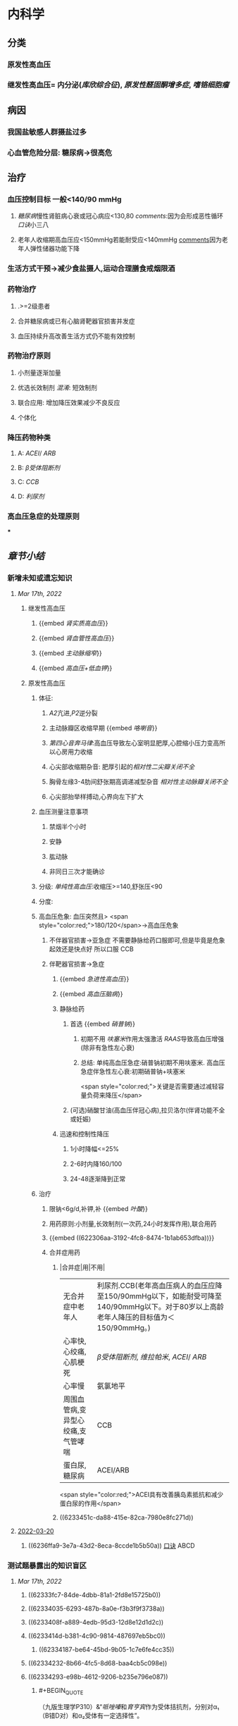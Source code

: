 :PROPERTIES:
:id: 0637BD1F-E988-4699-84B9-F3C977273DFE
:END:
#+deck: 内科学::循环系统::高血压

* 内科学
:PROPERTIES:
:collapsed: true
:END:
** [[../assets/内科_原发性高血压_天天师兄22考研_1647521492087_0.png]]
** 分类
*** 原发性高血压
*** 继发性高血压= 内分泌([[库欣综合征]]), [[原发性醛固酮增多症]], [[嗜铬细胞瘤]]
** 病因
*** 我国盐敏感人群摄盐过多
*** 心血管危险分层: 糖尿病→很高危
** 治疗
*** 血压控制目标 一般<140/90 mmHg
:PROPERTIES:
:id: 622306aa-3192-4fc8-8474-1b1ab653dfba
:END:
**** [[糖尿病]]慢性肾脏病心衰或冠心病应<130,80 [[comments]]:因为会形成恶性循环 [[口诀]]小三八
**** 老年人收缩期高血压应<150mmHg若能耐受应<140mmHg [[file:./Comments.org][comments]]因为老年人弹性储器功能下降
*** 生活方式干预→减少食盐摄人,运动合理膳食戒烟限酒
*** 药物治疗
**** .>=2级患者
**** 合并糖尿病或已有心脑肾靶器官损害并发症
**** 血压持续升高改善生活方式仍不能有效控制
*** 药物治疗原则
**** 小剂量逐渐加量
**** 优选长效制剂 [[混淆]]: 短效制剂
**** 联合应用: 增加降压效果减少不良反应
**** 个体化
*** 降压药物种类
:PROPERTIES:
:id: 6236ffa9-3e7a-43d2-8eca-8ccde1b5b50a
:END:
**** A: [[ACEI]]/ [[ARB]]
**** B: [[β受体阻断剂]]
**** C: [[CCB]]
**** D: [[利尿剂]]
*** 高血压急症的处理原则
***
** [[章节小结]] 
:PROPERTIES:
:END:
*** 新增未知或遗忘知识
**** [[Mar 17th, 2022]]
:PROPERTIES:
:collapsed: true
:END:
***** 继发性高血压
:PROPERTIES:
:END:
****** {{embed [[肾实质高血压]]}}
****** {{embed [[肾血管性高血压]]}}
****** {{embed [[主动脉缩窄]]}}
****** {{embed [[高血压+低血钾]]}}
***** 原发性高血压
:PROPERTIES:
:collapsed: true
:END:
****** 体征:
:PROPERTIES:
:END:
******* [[A2]]亢进,[[P2]]逆分裂
******* 主动脉瓣区收缩早期 {{embed [[咯喇音]]}}
******* [[第四心音奔马律]]:高血压导致左心室明显肥厚,心腔缩小压力变高所以心房用力收缩
******* 心尖部收缩期杂音: 肥厚引起的[[相对性二尖瓣关闭不全]]
******* 胸骨左缘3-4肋间舒张期高调递减型杂音 [[相对性主动脉瓣关闭不全]]
******* 心尖部抬举样搏动,心界向左下扩大
****** 血压测量注意事项
:PROPERTIES:
:END:
******* 禁烟半个小时
******* 安静
******* 肱动脉
******* 非同日三次才能确诊
****** 分级: [[单纯性高血压]]:收缩压>=140,舒张压<90
****** 分度:
****** 高血压危象:  血压突然且> <span style="color:red;">180/120</span>→高血压危象
******* 不伴器官损害→亚急症 不需要静脉给药口服即可,但是毕竟是危象起效还是快点好 所以口服 CCB
******* 伴靶器官损害→急症
******** {{embed [[急进性高血压]]}}
******** {{embed [[高血压脑病]]}}
******** 静脉给药
********* 首选  {{embed [[硝普钠]]}}
********** 初期不用 [[呋塞米]]作用太强激活 [[RAAS]]导致高血压增强 (除非有急性左心衰)
********** 总结: 单纯高血压急症:硝普钠初期不用呋塞米. 高血压急症伴急性左心衰:初期硝普钠+呋塞米
 <span style="color:red;">关键是否需要通过减轻容量负荷来降压</span>
********* (可选)硝酸甘油(高血压伴冠心病),拉贝洛尔(伴肾功能不全或妊娠)
******** 迅速和控制性降压
********* 1小时降幅<=25%
********* 2-6时内降160/100
********* 24-48逐渐降到正常
****** 治疗
******* 限钠<6g/d,补钾,补 {{embed [[叶酸]]}}
******* 用药原则:小剂量,长效制剂(一次药,24小时发挥作用),联合用药
******* {{embed ((622306aa-3192-4fc8-8474-1b1ab653dfba))}}
******* 合并症用药
******** |合并症|用|不用|
|无合并症中老年人|利尿剂.CCB(老年高血压病人的血压应降至150/90mmHg以下，如能耐受可降至140/90mmHg以下。对于80岁以上高龄老年人降压的目标值为＜150/90mmHg。)|
|心率快,心绞痛,心肌梗死| [[β受体阻断剂]], [[维拉帕米]], [[ACEI]]/ [[ARB]]|XX地平|
|心率慢|氨氯地平|| [[β受体阻断剂]], [[维拉帕米]]|
|周围血管病,变异型心绞痛,支气管哮喘|CCB| [[β受体阻断剂]]|
|蛋白尿,糖尿病|ACEI/ARB| [[氢氯噻嗪]], [[β受体阻断剂]](会使血脂血糖升高)|
 <span style="color:red;">ACEI具有改善胰岛素抵抗和减少蛋白尿的作用</span>
******** ((6233451c-da88-415e-82ca-7980e8fc271d))
**** [[file:../journals/2022_03_20.org][2022-03-20]]
***** ((6236ffa9-3e7a-43d2-8eca-8ccde1b5b50a)) [[file:../pages/口诀.org][口诀]] ABCD
*** 测试题暴露出的知识盲区
**** [[Mar 17th, 2022]]
:PROPERTIES:
:collapsed: true
:END:
***** ((62333fc7-84de-4dbb-81a1-2fd8e15725b0))
***** ((62334035-6293-487b-8a0e-f3b3f9f3738a))
***** ((6233408f-a889-4edb-95d3-12d8e12d1d2c))
***** ((6233414d-b381-4c90-9814-487697eb5bc0))
****** ((62334187-be64-45bd-9b05-1c7e6fe4cc35))
***** ((62334232-8b66-4fc5-8d68-baa4cb5c098e))
***** ((62334293-e98b-4612-9206-b235e796e087))
:PROPERTIES:
:id: 6236ffa9-c774-418b-9c94-5baa9c9e3e6b
:END:
****** #+BEGIN_QUOTE
（九版生理学P310）&“[[哌唑嗪]]和[[育亨宾]]作为受体拮抗剂，分别对α₁（B错D对）和α₂受体有一定选择性”。
#+END_QUOTE
***** ((62334343-e7ab-49a7-99a1-a5f0e015e3f0))
***** ((623343b5-5565-492a-9fb4-6fba32c74080))
****** #+BEGIN_QUOTE
[[硝酸酯类]]在低剂量时就可扩张小静脉，降低回心血量，使LVEDP及肺血管压降低，常用药物包括硝酸甘油、双硝酸异山梨醇酯等。硝酸异山梨醇酯（即异舒吉）为双硝酸异山梨醇酯的代谢产物，1～3mg/h扩张小静脉，减轻心脏前负荷；3～7mg/h扩张动脉，改善冠状动脉血流；7～12mg/h扩张阻力血管（包括小动脉和微动脉等），降低心脏后负荷（C对）。
#+END_QUOTE
***** ((6233443d-7521-49d3-beae-98680b832e33))
****** #+BEGIN_QUOTE
48岁中年女性，高血压8年，最高达180/140mmHg，坚持口服吲达帕胺控制血压（吲哚帕胺为利尿药，长期使用不良反应是低血钾），一周前急性肠胃炎（低血钾加重诱因），后感心悸发作，胸闷，明显乏力（室性期前收缩临床表现），查血压140/85mmHg（血压控制情况尚可）（D错），心电图：心率82次/分，频发室性期前收缩，二联律，一周前引起病情变化的主要原因是并发低血钾（B对）。[[室性期前收缩]]常见于高血压、冠心病、心肌病、风湿性心脏病等心脏疾病，低血钾易诱发室性期前收缩。心肌炎是心肌的炎症性疾病，最常见的原因是病毒感染，急性心肌炎（A错）发病前1～3周有病毒感染前驱症状，如发热、全身倦怠感和肌肉酸痛等，心率可增快，且和体温不相称，重症患者可出现心源性休克症状。冠状动脉血供不足（C错）最常见的病因是冠状动脉狭窄，急剧短暂的缺血缺氧引起心绞痛，持续严重的心肌缺血可引起心肌梗死。
#+END_QUOTE
***** ((62334499-4b61-447d-b898-d6893881c447))
:PROPERTIES:
:id: 6236ffa9-3294-46e6-a387-8e075cb37148
:END:
****** 把 [[氢氯噻嗪]]当成了 [[保钾利尿剂]],太傻了
***** ((623345cf-4478-4067-a1b8-ec62fd3e073b))
:PROPERTIES:
:id: 6233451c-da88-415e-82ca-7980e8fc271d
:END:
****** #+BEGIN_QUOTE
β受体拮抗剂由于其可诱发平滑肌痉挛，故对伴有哮喘、慢阻肺、周围血管病等患者禁用（B错，为本题正确答案）。利尿剂可降低血压，减少高血压患者并发症，是无并发症高血压患者的首选药物（A对）。ACEI可改善胰岛素抵抗，减少尿蛋白，因此尤其适用于糖尿病并有微量蛋白尿的高血压病患者（C对）。钙通道阻滞剂对胎儿无明显不良影响，因此高血压妊娠期妇女较为安全的降压药物为钙通道阻滞剂（D对）。ARB的作用与ACEI相似，已证实它还可降低血尿酸，故对伴痛风的患者适用（E对）。
#+END_QUOTE
***** ((6233470a-620e-49df-9f72-06c319ba696d))
***** ((62334903-e279-4364-9e91-5fb9998b5a4c))
****** 大部分的 [[PG]]都是舒张血管的这与我的 [[潜印象]]相反需要纠正
***** ((623349a8-0caa-49e0-ab70-cc9d3d7817ce))
****** :PROPERTIES:
:id: 623349ca-515c-468b-9859-bf8e12ca7edc
:END:
#+BEGIN_QUOTE
^^肾血管性高血压指单侧或双侧肾动脉主干或分支狭窄所致的高血压，属于较常见的继发性高血压之一^^（B错，为本题正确答案）。慢性肾小球肾炎简称慢性肾炎，基本临床表现为蛋白尿、血尿、高血压、水肿，其所致的高血压主要与水钠潴留及血容量增加有关（A对）。肾血管狭窄的常见病因包括多发性大动脉炎、动脉粥样硬化及肾动脉纤维肌性发育不良。原发性醛固酮增多症由肾上腺皮质肿瘤或增生引起，大多数表现为缓慢发展的良性血压升高，呈轻、中度高血压，少数可发展为重度或恶性高血压（C对）。嗜铬细胞瘤主要表现为阵发性或持续性高血压，肿瘤性质大多为良性，在继发性高血压中是较少见的一种，约9%（D对）。对40岁以下的高血压者应着重考虑继发性高血压的可能（E对）。
#+END_QUOTE
***** ((62334a9e-92aa-4238-8f7a-673946b7125e))
**** [[file:../journals/2022_03_20.org][2022-03-20]]
:PROPERTIES:
:collapsed: true
:END:
***** ((6233414d-b381-4c90-9814-487697eb5bc0))
****** [[file:./Comments.org][comments]]:脑动脉瘤的形成应该是长期的结果而不是急剧形成
***** ((62370947-cd2a-4f60-ab6c-c0cef52e2dc4))
****** [[file:./Comments.org][comments]]属于心功能NYHA分级的Ⅲ级
****** ((6236ff8f-830a-483a-99e8-54b23b758fc5))
***** {{embed ((6236ffa9-c774-418b-9c94-5baa9c9e3e6b))}}
***** ((62334343-e7ab-49a7-99a1-a5f0e015e3f0))
****** 血管紧张素转换酶抑制剂（[[ACEI]]）降压机制如下：抑制ACE，使AngⅠ（血管紧张素Ⅰ）转变为AngⅡ（血管紧张素Ⅱ）减少（A对），从而产生血管舒张；同时减少醛固酮分泌，以利于排钠；特异性肾血管扩张亦加强排钠作用；抑制激肽酶Ⅱ（B对）从而抑制缓激肽的降解，使缓激肽增多；抑制交感神经系统活性（E对）（九版药理学 P231）。体内 [[file:./缓激肽.org][缓激肽]] 增多后，可激活激肽B₂受体而使PGI₂（前列环素）（C对）和NO合成增加（D错，为本题正确答案），发挥其舒张血管作用而降低血压。
:PROPERTIES:
:id: 62370a18-032d-42b0-a7ef-389e35243cbe
:END:
***** ((6233443d-7521-49d3-beae-98680b832e33))
***** ((62334499-4b61-447d-b898-d6893881c447))
****** [[file:./Comments.org][comments]]原来利尿剂也有[[三高一低]]
***** ((6237119b-0b96-4139-a57a-25608f513c1e))
****** ((6237123f-e737-4872-85f7-ef9cd89d4085))
***** ((623712e3-348d-4eb0-b326-2cdda3005f1b))
****** {{embed ((6237130b-3415-451c-b750-c8603e858e83))}}
***** ((62334903-e279-4364-9e91-5fb9998b5a4c))
****** [[file:./Comments.org][comments]]我又忘了 [[file:./PG.org][PG]]大多数是收缩血管的
***** ((623349a8-0caa-49e0-ab70-cc9d3d7817ce))
****** [[肾血管性高血压]]指单侧或双侧肾动脉主干或分支狭窄所致的高血压，属于较常见的继发性高血压之一（B错，为本题正确答案）。慢性肾小球肾炎简称慢性肾炎，基本临床表现为蛋白尿、血尿、高血压、水肿，其所致的高血压主要与水钠潴留及血容量增加有关（A对）。肾血管狭窄的常见病因包括多发性大动脉炎、动脉粥样硬化及肾动脉纤维肌性发育不良。原发性醛固酮增多症由肾上腺皮质肿瘤或增生引起，大多数表现为缓慢发展的良性血压升高，呈轻、中度高血压，少数可发展为重度或恶性高血压（C对）。嗜铬细胞瘤主要表现为阵发性或持续性高血压，肿瘤性质大多为良性，在继发性高血压中是较少见的一种，约9%（D对）。对40岁以下的高血压者应着重考虑继发性高血压的可能（E对）。
***** ((62371756-a58c-4b30-b8c6-a0b6391ecc31))
****** [[file:./Comments.org][comments]]没有认出来这是 [[file:../pages/恶性高血压.org][恶性高血压]]
* 病理学
:PROPERTIES:
:collapsed: true
:END:
** [[../assets/病理_高血压_天天师兄22考研_1647825455988_0.png]]
** [[id:34CA5BE6-6FDD-45B7-8F52-C531E8AB6275][良性高血压]]
** [[id:24CAEFDD-E638-47F2-BD22-142AEFFDC385][急进性高血压]]
* [[章节小结]] 
:PROPERTIES:
:END:
** 新增未知或遗忘知识
** 测试题暴露出的知识盲区
*** [[file:../journals/2022_03_21.org][2022-03-21]]
**** ((62381028-90a5-40c7-bd33-ab32748197bf))
*** [[file:../journals/2022_03_29.org][2022-03-29]]
**** 4. 1996N69A 有关高血压病的并发症，下列哪项不正确
A.心、脑、肾等器官是主要受累脏器
B.眼底病变与高血压的严重程度直接有关
C.恶性高血压以脑并发症最为突出
D.脑卒中的发病率比心肌梗塞高5倍左右
E.高血压脑病症状出现可能与脑水肿有关
***** 答案：C ((6242a959-c55b-4f97-85c1-693aeb9bdf7f)) 
#+BEGIN_QUOTE
- 高血压主要累及的脏器为心、脑、肾（A对）。
- ^^眼底小动脉为唯一可以从体表观察的小动脉^^，根据对眼底血管病变的观察可了解高血压血管病变，帮助判断高血压的严重程度（B对）。
- ^^患者发生恶性高血压时舒张压持续≥130mmHg^^，肾脏损害突出，表现为持续蛋白尿、血尿与管型尿，故恶性高血压以肾脏并发症最为突出，而不是脑（C错，为本题正确答案）。
- 长期高血压使脑血管发生缺血与变性，形成微动脉瘤，一旦破裂可发生脑出血。临床相关数据显示，脑卒中的发病率比心肌梗塞高5倍左右（D对）。
- 高血压脑病发病机制之一为血压过高，使脑部血管灌注增多，毛细血管压力过高，渗透性增强，导致脑水肿（E对）。
#+END_QUOTE
**** 6. 2004N51A 下列关于高血压所致靶器官并发症的叙述，错误的是
A.血压急剧升高可形成脑部小动脉的微动脉瘤
B.高血压脑病的临床表现在血压降低后可逆转
C.高血压是促使冠状动脉粥样硬化的病因之一
D.长期持久高血压可致进行性肾硬化
E.严重高血压可并发主动脉夹层
***** 答案：A ((62334187-be64-45bd-9b05-1c7e6fe4cc35)) 
#+BEGIN_QUOTE
- 长期高血压可导致脑^^血管壁病变，血管弹性下降，当失去管壁外组织支撑时，容易引起微小动脉瘤^^；在血压急剧升高时，硬化变脆的细小动脉可发生破裂，导致脑出血（A错，为本题正确答案）。
- 血压升高明显时，小动脉硬化痉挛，局部组织缺血水肿，加之毛细血管通透性增加，发生脑水肿，表现为高血压脑病，出现头痛、头晕眼花、呕吐、视力障碍等症状，血压降低后，部分临床症状可逆转（B对）。
- 高血压可促使冠状动脉粥样硬化（C对）。
- 长期持续高血压使肾小球内囊压力升高，肾小球纤维化、萎缩，肾动脉硬化，导致肾实质缺血和肾单位不断减少（D对）。
- 高血压病人的血液渗入主动脉壁中层形成夹层血肿，即主动脉夹层，夹层突然破裂可导致病人死亡（E对）。
#+END_QUOTE 
#+BEGIN_QUOTE
^^Cmts: 长期导致微动脉瘤,急性使其破裂^^
#+END_QUOTE
**** 8. 2014N58A 测量血压方法的注意事项，下列说法正确的是
A.被检者测前安静休息并停止吸烟5～10分钟
B.仰卧位时，被测的右上肢平放于腋中线水平
C.袖带下缘位于肘窝横纹处
D.袖带内充气应至肱动脉搏动音消失为止
***** 答案：B 
#+BEGIN_QUOTE
- 被测量者至少安静休息5分钟，在测量前^^30分钟内禁止吸烟^^，排空膀胱（A错）。
- 不论被测者体位如何，血压计应放在心脏水平。故仰卧位时，被测的右上肢平放于腋中线水平正确（B对）。
- 将袖带紧贴缚在被测者上臂，其下缘应在肘窝以上约2.5cm处（C错）。
- 检查者触及肱动脉搏动后，将听诊器体件置于搏动上准备听诊。测量时快速充气，气囊内压力应达到肱动脉搏动消失并^^再升高30mmHg^^（D错），缓慢放气，双眼平视汞柱表面，根据听诊结果读出血压值。
- 首先听到响亮的拍击声时的数值代表收缩压，声音消失时的数值代表舒张压。血压应至少测量2次，间隔1～2分钟；若收缩压或舒张压2次差值大于5mmHg，应再次测量，取三次读数的平均值作为测量结果。
#+END_QUOTE
**** 9. 2002N49A 下列哪项符合原发性高血压高度危险组标准
A.高血压2级伴1个危险因素
B.高血压2级伴2个危险因素
C.高血压2级伴靶器官损害
D.高血压1～2级伴3个危险因素
E.高血压3级
***** 答案：D ((6242abe1-87ff-4364-b27c-d34428e5053f)) 
#+BEGIN_QUOTE
1234,2234,3444
#+END_QUOTE 
#+BEGIN_QUOTE
靶器官损害和>=3个危险因素同级,而临床合并症和糖尿病4级
#+END_QUOTE 
((6242acbc-0d00-4f07-b3ff-8f609f4a50cb))
**** 10. 2020N48A 男性，72岁。患高血压病20年，糖尿病15年。近2年来活动能力明显下降，上两层楼即感气短。查体：双肺底可闻及湿啰音，心率78次/分，下肢无水肿。HbA1c7.8%，NT-proBNP865pg/ml，eGFR48ml/min﹒1.73m²。该患者血压控制目标值应是
A.＜150/90mmHg
B.＜140/90mmHg
C.＜130/90mmHg
D.＜130/80mmHg
***** 答案：D 
#+BEGIN_QUOTE
（P252-P253）&“3.血压控制目标值  目前一般主张血压控制目标值应＜140/90mmHg。糖尿病、慢性肾脏病、心力衰竭或病情稳定的冠心病合并高血压病人，血压控制目标值＜130/80mmHg。对于老年收缩期高血压病人，收缩压控制于150mmHg以下，如果能够耐受可降至140mmHg以下”。
#+END_QUOTE
**** 11. 1988N6A 哌唑嗪的降压的作用机理是
A.排钠增多，使血容量减少
B.同时阻滞α₁和α₂受体
C.使交感神经未梢去甲肾上腺素耗竭
D.阻滞α₁受体而不阻断α₂受体
E.干扰肾素-血管紧张素系统
***** 答案：D 
#+BEGIN_QUOTE
- 排钠增多，使血容量减少是利尿剂的降压机制（A错）。
- ^^同时阻滞α₁和α₂受体（B错）的是酚妥拉明。^^
- ^^使交感神经末梢去甲肾上腺素耗竭是利舍平的降压机制（C错）^^。
- ^^哌唑嗪为选择性突触后α₁受体阻滞药，能同时扩张阻力血管和容量血管。对突触前α₂受体无明显作用，故不引起反射性心动过速及肾素分泌增加等作用^^（D对）。
- 干扰肾素-血管紧张素系统是ACEI（E错）的降压机制。
#+END_QUOTE
**** 12. 1998N53A 血管紧张素转换酶抑制剂治疗高血压病的机理，下列哪项不正确
A.使血管紧张素Ⅱ生成减少
B.抑制激肽酶Ⅱ的作用
C.间接使PGI₂合成增多
D.NO合成减少
E.抑制交感神经活性
***** 答案：D ((6242ae5a-c00e-4b05-90a7-4e13a90e6c10)) 
#+BEGIN_QUOTE
- 血管紧张素转换酶抑制剂（ACEI）降压机制如下：抑制ACE，使AngⅠ（血管紧张素Ⅰ）转变为AngⅡ（血管紧张素Ⅱ）减少（A对），从而产生血管舒张；同时减少醛固酮分泌，以利于排钠；特异性肾血管扩张亦加强排钠作用；
- 抑制激肽酶Ⅱ（B对）从而抑制缓激肽的降解，使缓激肽增多；
- 抑制交感神经系统活性（E对）（九版药理学 P231）。
- ^^体内缓激肽增多后，可激活激肽B₂受体而使PGI₂（前列环素）（C对）和NO合成增加（D错，为本题正确答案），发挥其舒张血管作用而降低血压。^^
#+END_QUOTE 

#+BEGIN_COMMENT
Cmts: 将PGI₂与NO联合记忆都能被缓激肽刺激
#+END_COMMENT
**** 13. 2002N129C 硝酸异山梨醇酯的作用是
A.扩张小静脉
B.扩张小动脉
C.二者均有
D.二者均无
***** 答案：C 
#+BEGIN_QUOTE
- 硝酸酯类在低剂量时就可扩张小静脉，降低回心血量，使LVEDP及肺血管压降低，常用药物包括硝酸甘油、双硝酸异山梨醇酯等,^^硝酸异山梨醇酯^^（即异舒吉）为双硝酸异山梨醇酯的代谢产物，
- 1～3mg/h扩张小静脉，减轻心脏前负荷；
- 3～7mg/h扩张动脉，改善冠状动脉血流；
- 7～12mg/h扩张阻力血管（包括小动脉和微动脉等），降低心脏后负荷（C对）。
#+END_QUOTE
**** 14. 2018N48A 女性，48岁。发现高血压8年，最高达180/100mmHg，坚持口服吲达帕胺，血压基本正常。1周前患急性胃肠炎，后感发作性心悸、胸闷，明显乏力，查BP 140/85mmHg。心电图检查示：心率82次/分，频发室性期前收缩，二联律。该患者1周来病情变化最可能的原因是
A.并发急性心肌炎
B.并发低钾血症
C.冠状动脉缺血
D.血压控制不满意
***** 答案：B 
#+BEGIN_QUOTE
- 心肌炎是心肌的炎症性疾病，最常见的原因是病毒感染，急性心肌炎（A错）发病前1～3周有病毒感染前驱症状，如发热、全身倦怠感和肌肉酸痛等，^^心率可增快，且和体温不相称，^^重症患者可出现心源性休克症状。
- 心率82次/分，^^频发室性期前收缩，二联律，一周前引起病情变化的主要原因是并发低血钾^^（B对）。
- 室性期前收缩常见于^^高血压、冠心病、心肌病、风湿性心脏病等心脏疾病^^，低血钾易诱发室性期前收缩。
- 冠状动脉血供不足（C错）最常见的病因是冠状动脉狭窄，急剧短暂的缺血缺氧引起心绞痛，持续严重的心肌缺血可引起心肌梗死。
- 48岁中年女性，高血压8年，最高达180/140mmHg，坚持口服吲达帕胺控制血压（^^吲哚帕胺为利尿药，长期使用不良反应是低血钾^^），一周前急性肠胃炎（低血钾加重诱因），后感心悸发作，胸闷，明显乏力（室性期前收缩临床表现），查血压140/85mmHg（血压控制情况尚可）（D错），心电图：
#+END_QUOTE 
#+BEGIN_QUOTE
Cmts: 使室性期前收缩的原因有高血压,冠心病因,心肌病,要么加重负荷,要么减少能量供应,要么直接破坏心肌.所以一提到应从这三个方面反向思考
#+END_QUOTE
**** 16. 2005N141X 高血压患者长期应用噻嗪类药物可引起下列哪些临床表现
A.血胆固醇增加
B.血糖增高
C.血尿酸降低
D.血钾下降
***** 答案：ABD 
#+BEGIN_QUOTE
- 长期使用噻嗪类利尿剂可升高血浆胆固醇（A对）和甘油三酯水平，故血脂异常者需慎用。
- 因其可能会^^抑制胰岛素释放并抑制外周组织对于葡萄糖的利用，导致糖耐量降低，血糖升高^^（B对），常发生于用药后2～3个月，停药后可缓解。
- ^^其还可影响血尿酸代谢，导致高尿酸血症，甚至痛风（C错）^^。
- 噻嗪类利尿剂作用于远曲小管近端的Na⁺-Cl⁻共转运子，抑制NaCl的重吸收，远曲小管中的Na⁺浓度增加，因而远曲小管中Na⁺-K⁺交换增加，K⁺排出增多，因此长期应用该药可导致血钾降低（D对）。
#+END_QUOTE
**** 17. 2006N53A 关于高血压病药物治疗的选择，下列哪项不正确
A.无并发症高血压病患者——利尿剂
B.轻中度高血压病伴周围血管病者——β受体阻滞剂
C.伴糖尿病并有微量蛋白尿者——ACEI
D.伴有妊娠者——钙通道拮抗剂
E.伴有痛风者——ARB（血管紧张素Ⅱ受体拮抗剂）
***** 答案：B 
#+BEGIN_QUOTE
- 利尿剂可降低血压，减少高血压患者并发症，是无并发症高血压患者的首选药物（A对）。
- β受体拮抗剂由于其可诱发平滑肌痉挛，故对伴有哮喘、慢阻肺、周围血管病等患者禁用（B错，为本题正确答案）。
- ACEI可改善胰岛素抵抗，减少尿蛋白，因此尤其适用于糖尿病并有微量蛋白尿的高血压病患者（C对）。
- 钙通道阻滞剂对胎儿无明显不良影响，因此高血压妊娠期妇女较为安全的降压药物为钙通道阻滞剂（D对）。
- ARB的作用与ACEI相似，已证实它还可降低血尿酸，故对伴痛风的患者适用（E对）。
#+END_QUOTE
**** 18. 2010N64A 下列关于治疗高血压常用的血管紧张素Ⅱ受体拮抗剂作用特点的叙述，错误的是
A.降压作用持久、平稳
B.治疗剂量窗的范围较窄
C.最大降压作用在服药后6～8周出现
D.与药物直接相关的不良反应少
***** 答案：B ((6242b376-f0ba-4c0f-aa91-ac5785693a29)) 
#+BEGIN_QUOTE
- ^^多数ARB随剂量增大降压作用增强，治疗剂量窗较宽^^（B错，为本题正确答案），降压作用起效缓慢，但持久而平稳（A对）。
- 血管紧张素Ⅱ受体拮抗剂副作用较小（D对），最大降压作用一般在服用后6～8周出现（C对）。可以保护肾功能，延缓肾脏病进展，主要用于临床高血压病及其他心肾疾病的治疗。
#+END_QUOTE 
#+BEGIN_QUOTE
记住高血压利尿剂不能用的那几个就好了:
1.心梗右心衰——左室充盈不足，利尿会加重循环血量的减少。
2. ^^3级高血压——不宜用利尿剂，已经属于高血压急症了，交感和RASS过度激活导致外周阻力升高，体循环血量已经不足了。^^
3.高尿酸——利尿剂中呋塞米和噻嗪能竞争排酸系统，所以也不能用。
其他的看着都能推出来，记住这三个特别的就行了。
#+END_QUOTE
**** 26. 1992N5A 关于高血压脑病的特征，下列哪项是错误的
A.可发生于急性高血压
B.可发生于妊娠中毒症
C.临床表现主要为颅内压升高所致
D.发生时常伴有血压突然升高
E.大多有急性肺水肿表现
***** 答案：E 
#+BEGIN_QUOTE
- 高血压脑病一般不出现急性肺水肿（E错，为本题正确答案），仅见于少数症状严重患者。
- 高血压脑病是指当血压突然升高（D对）超过脑血流自动调节的阈值（中心动脉压大于140mmHg）时，脑血流出现高灌注，毛细血管压力过高，渗透性增强，导致脑水肿和颅内压增高（C对），甚至脑疝的形成，引起的一系列暂时性脑循环功能障碍的临床表现。
- 高血压脑病起病急，进展快，及时治疗其症状可完全消失，若治疗不及时或治疗不当则可导致不可逆脑损害及其他严重并发症，甚至可导致死亡。此类情况可见于急性高血压（A对）、妊娠中毒症（B对）（妊娠中毒症是指妊娠20周以后出现高血压、水肿及蛋白尿，严重时可出现抽搐与昏迷）、嗜铬细胞瘤等疾病。
#+END_QUOTE
**** 28. 1995N57A 关于老年人高血压脑病的特点，下列哪项不符合
A.血压波动小
B.容易发生心功能不全
C.容易出现体位性低血压
D.压力感受器调节血压敏感性减退
E.以收缩压增高为主
***** 答案：A {{embed ((6242b7bb-8aa5-48d9-998d-caac000ecea8))}}
**** 31. 2021N45A 男，60岁，高血压20余年，血压最高190/100mmHg，无自觉不适，未规律治疗。今来院健康体检，查体：P62次/分，BP180/90mmHg，心肺（-），化验：尿蛋白（+），血TC6.4mmol/L，HDL-C0.98mmol/L，LDL-C4.96mmol/L，空腹Glu8.6mmol/L，Cr122μmol/L，UA365μmol/L，首选的降压药
A.培哚普利
B.氨氯地平
C.吲达帕胺
D.比索洛尔
***** 答案：A 
#+BEGIN_QUOTE
60岁男性患者，高血压20余年，查体：P62次/分（心率正常），BP180/90mmHg（高血压3级），尿蛋白（+）（蛋白尿，提示肾功能不全），血TC6.4mmol/L（总胆固醇TC正常值3～5.2mmol/L，升高，提示高血脂），HDL-C0.98mmol/L（高密度脂蛋白HDL-C正常值＞1.0mmol/L），LDL-C4.96mmol/L（低密度脂蛋白LDL-C正常值＜3.12mmol/L），空腹Glu8.6mmol/L（≥7，提示糖尿病）。
- 结合病史和实验室检查，该患者的诊断为3级高血压、肾功能不全、高血脂、糖尿病，首选的降压药培哚普利（A对），该药物属于ACEI，为一线降压药物，对高血压患者有良好的靶器官保护和心血管终点事件预防作用，具有改善胰岛素抵抗和减少尿蛋白作用，对肥胖、糖尿病和心脏、肾脏靶器官受损的高血压患者具有相对较好的疗效。
- 氨氯地平（B错）属于[[钙通道阻滞剂]]，^^尤其适用于老年高血压、单纯收缩期高血压、左心室肥厚、稳定型冠心病、冠状动脉或颈动脉粥样硬化、脑血管病及周围血管病^^，本例患者舒张压≥90mmHg，且合并血糖及血脂异常表现，CCB不作为首选降压药物（B错）。
- [[吲达帕胺]]（C错）属于噻嗪类利尿剂，其不良反应为低钾血症、高钙血症，同时会升高空腹血糖、影响血脂、血尿酸代谢，不适用于本例患者（P253）。
- 比索洛尔（D错）属于β受体拮抗剂，会增加[[胰岛素]]抵抗，还可能掩盖糖尿病患者的低血糖症状，同时会导致血脂升高和血钾轻度升高，不适用于本例患者（P253）。
#+END_QUOTE
***** 35. 2009N62A 患者，男，40岁，发现血压增高半年，最高达160/90mmHg，乏力，肌痛，口渴，吸烟20年。查体：血压170/90mmHg，肥胖，心脏不大，心律整，心率76次/分，双下肢不肿，尿蛋白（±），比重1.008，血钾3.1mmol/l，最可能的诊断是
A.原发性醛固酮增高症
B.原发性高血压
C.肾性高血压
D.肾血管性高血压
****** 答案：A 
#+BEGIN_QUOTE
- 中年男性患者，乏力、肌痛、口渴，长期高血压伴低血钾（正常值为3.5～5.5mmol/L），并有低比重尿，诊断考虑原发性醛固酮增高症（A对）。
- 原发性醛固酮增多症是肾上腺皮质或肿瘤分泌过多醛固酮所致，临床上以长期高血压伴低血钾为特征，可伴有乏力、肌无力、肌痛等。
- ^^原发性高血压（B错）一般无蛋白尿及低血钾^^。
- 肾性高血压（C错）多见于各种终末期肾病，可出现蛋白尿和尿比重降低，常伴有水肿及血钾升高。
- 肾血管性高血压（D错）指由一侧或双侧肾动脉主干或分支狭窄，导致肾脏或肾脏局部缺血，引起RAAS激活，引起水钠潴留导致高血压，但无乏力、肌痛、口渴、低钾血症等表现。
#+END_QUOTE
***** {{embed ((62371756-a58c-4b30-b8c6-a0b6391ecc31))}}
****** 答案：D 
#+BEGIN_QUOTE
^^患者间断全身轻度水肿5年，加重伴视物模糊1天，入院血压180/135mmHg合并明显的肾功能异常（尿蛋白阳性、尿沉渣镜检RBC8～10个/HP，24小时尿蛋白定量1.3g，血Cr337μmol/L），提示恶性高血压^^，需要迅速应用降压药物治疗（D对），采用静脉途径给药，同时应监测血压。患者肾功能损害的根本原因是血压迅速、明显升高，及时正确降压，可在短时间内使病情缓解，预防进行性或不可逆性靶器官损害，降低死亡率。血液透析的指征为Cr>442μmol/L，因此该患者暂不需要血液透析（A错）。限盐、低蛋白饮食（B错），利尿治疗（C错）均不能迅速有效降压，缓解病情。
#+END_QUOTE 
#+BEGIN_QUOTE
关键是要认出是恶性高血压
#+END_QUOTE
*
